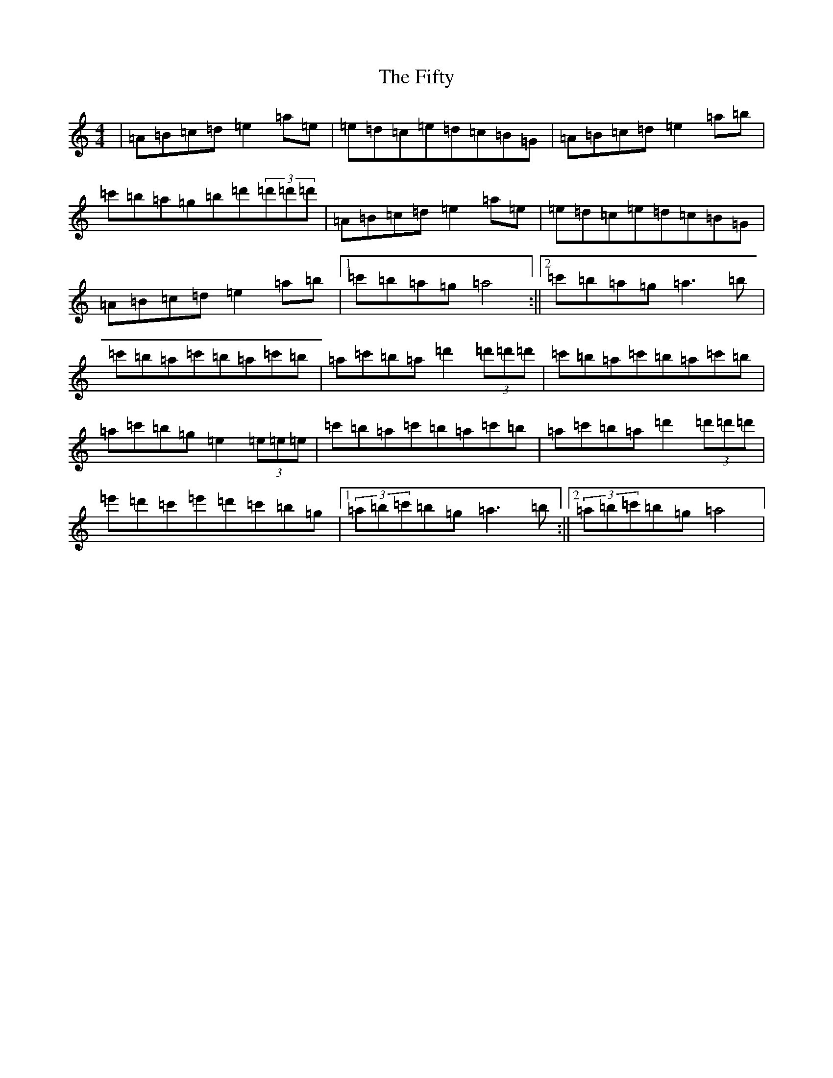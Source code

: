 X: 21852
T: Fifty, The
S: https://thesession.org/tunes/3923#setting3923
Z: D Major
R: reel
M:4/4
L:1/8
K: C Major
|=A=B=c=d=e2=a=e|=e=d=c=e=d=c=B=G|=A=B=c=d=e2=a=b|=c'=b=a=g=b=d'(3=d'=d'=d'|=A=B=c=d=e2=a=e|=e=d=c=e=d=c=B=G|=A=B=c=d=e2=a=b|1=c'=b=a=g=a4:||2=c'=b=a=g=a3=b|=c'=b=a=c'=b=a=c'=b|=a=c'=b=a=d'2(3=d'=d'=d'|=c'=b=a=c'=b=a=c'=b|=a=c'=b=g=e2(3=e=e=e|=c'=b=a=c'=b=a=c'=b|=a=c'=b=a=d'2(3=d'=d'=d'|=e'=d'=c'=e'=d'=c'=b=g|1(3=a=b=c'=b=g=a3=b:||2(3=a=b=c'=b=g=a4|